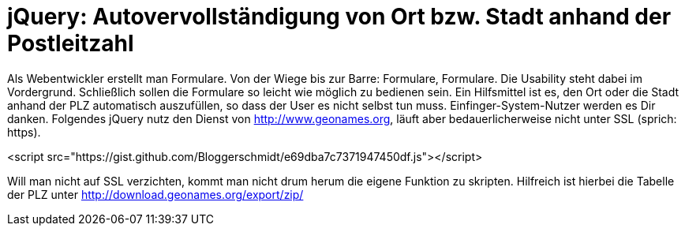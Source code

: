# jQuery: Autovervollständigung von Ort bzw. Stadt anhand der Postleitzahl

:published_at: 2015-02-11

Als Webentwickler erstellt man Formulare. Von der Wiege bis zur Barre: Formulare, Formulare. Die Usability steht dabei im Vordergrund. Schließlich sollen die Formulare so leicht wie möglich zu bedienen sein. Ein Hilfsmittel ist es, den Ort oder die Stadt anhand der PLZ automatisch auszufüllen, so dass der User es nicht selbst tun muss. Einfinger-System-Nutzer werden es Dir danken. Folgendes jQuery nutz den Dienst von http://www.geonames.org, läuft aber bedauerlicherweise nicht unter SSL (sprich: https).

<script src="https://gist.github.com/Bloggerschmidt/e69dba7c7371947450df.js"></script>

Will man nicht auf SSL verzichten, kommt man nicht drum herum die eigene Funktion zu skripten. Hilfreich ist hierbei die Tabelle der PLZ unter http://download.geonames.org/export/zip/ 
